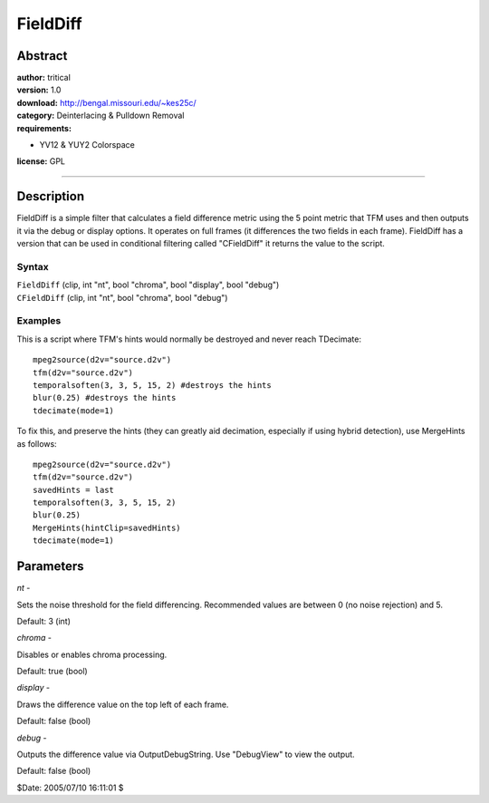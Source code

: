 
FieldDiff
=========


Abstract
--------

| **author:** tritical
| **version:** 1.0
| **download:** `<http://bengal.missouri.edu/~kes25c/>`_
| **category:** Deinterlacing & Pulldown Removal
| **requirements:**

-   YV12 & YUY2 Colorspace

**license:** GPL

--------


Description
-----------

FieldDiff is a simple filter that calculates a field difference metric using
the 5 point metric that TFM uses and then outputs it via the debug or display
options. It operates on full frames (it differences the two fields in each
frame). FieldDiff has a version that can be used in conditional filtering
called "CFieldDiff" it returns the value to the script.


Syntax
~~~~~~

| ``FieldDiff`` (clip, int "nt", bool "chroma", bool "display", bool "debug")
| ``CFieldDiff`` (clip, int "nt", bool "chroma", bool "debug")


Examples
~~~~~~~~

This is a script where TFM's hints would normally be destroyed and never
reach TDecimate:

::

    mpeg2source(d2v="source.d2v")
    tfm(d2v="source.d2v")
    temporalsoften(3, 3, 5, 15, 2) #destroys the hints
    blur(0.25) #destroys the hints
    tdecimate(mode=1)

To fix this, and preserve the hints (they can greatly aid decimation,
especially if using hybrid detection), use MergeHints as follows:

::

    mpeg2source(d2v="source.d2v")
    tfm(d2v="source.d2v")
    savedHints = last
    temporalsoften(3, 3, 5, 15, 2)
    blur(0.25)
    MergeHints(hintClip=savedHints)
    tdecimate(mode=1)

Parameters
----------

*nt* -

Sets the noise threshold for the field differencing. Recommended values are
between 0 (no noise rejection) and 5.

Default: 3 (int)

*chroma* -

Disables or enables chroma processing.

Default: true (bool)

*display* -

Draws the difference value on the top left of each frame.

Default: false (bool)

*debug* -

Outputs the difference value via OutputDebugString. Use "DebugView" to
view the output.

Default: false (bool)

$Date: 2005/07/10 16:11:01 $

